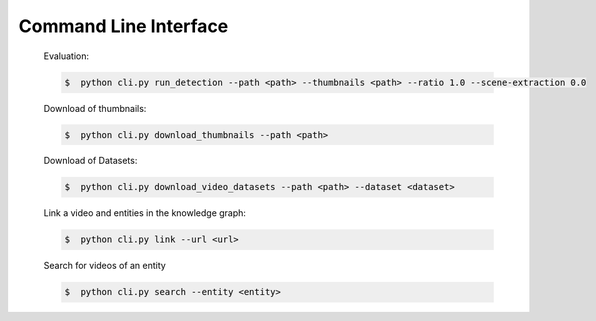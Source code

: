 Command Line Interface
======================

    Evaluation:

    .. code-block::

        $  python cli.py run_detection --path <path> --thumbnails <path> --ratio 1.0 --scene-extraction 0.0

    Download of thumbnails:

    .. code-block::

        $  python cli.py download_thumbnails --path <path>

    Download of Datasets:

    .. code-block::

        $  python cli.py download_video_datasets --path <path> --dataset <dataset>

    Link a video and entities in the knowledge graph:

    .. code-block::

        $  python cli.py link --url <url>

    Search for videos of an entity

    .. code-block::

        $  python cli.py search --entity <entity>
